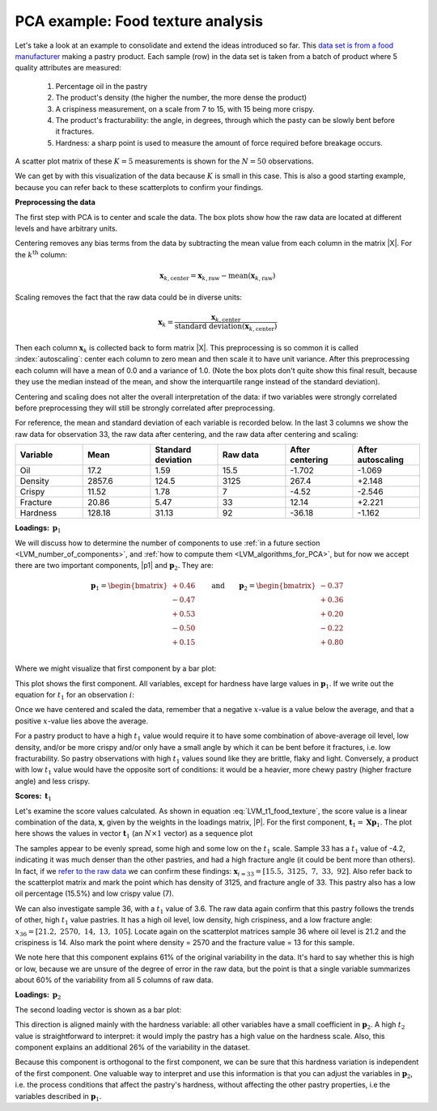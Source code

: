 .. _LVM_food_texture_example:

PCA example: Food texture analysis
~~~~~~~~~~~~~~~~~~~~~~~~~~~~~~~~~~~~~~~~~~~

Let's take a look at an example to consolidate and extend the ideas introduced so far. This `data set is from a food manufacturer <https://openmv.net/info/food-texture>`_ making a pastry product. Each sample (row) in the data set is taken from a batch of product where 5 quality attributes are measured:

	#.	Percentage oil in the pastry
	#.	The product's density (the higher the number, the more dense the product)
	#.	A crispiness measurement, on a scale from 7 to 15, with 15 being more crispy.
	#.	The product's fracturability: the angle, in degrees, through which the pasty can be slowly bent before it fractures.
	#.	Hardness: a sharp point is used to measure the amount of force required before breakage occurs. 
	
A scatter plot matrix of these :math:`K = 5` measurements is shown for the :math:`N=50` observations.

.. image:: ../../figures/examples/food-texture/pca-on-food-texture-scatterplot-matrix.png
	:alt:	../../figures/examples/food-texture/pca-on-food-texture-data.R
	:scale: 70
	:width: 900px
	:align: center
	

We can get by with this visualization of the data because :math:`K` is small in this case. This is also a good starting example, because you can refer back to these scatterplots to confirm your findings.

**Preprocessing the data**

The first step with PCA is to center and scale the data. The box plots show how the raw data are located at different levels and have arbitrary units. 

.. image:: ../../figures/examples/food-texture/pca-on-food-texture-centering-and-scaling.png
	:alt:	../../figures/examples/food-texture/pca-on-food-texture-data.R
	:scale: 60
	:width: 900px
	:align: center

Centering removes any bias terms from the data by subtracting the mean value from each column in the matrix |X|. For the :math:`k^\text{th}` column:

.. math::

 	\mathbf{x}_{k,\text{center}} = \mathbf{x}_{k,\text{raw}} - \text{mean}\left(\mathbf{x}_{k,\text{raw}}\right)

Scaling removes the fact that the raw data could be in diverse units: 

.. math::

	\mathbf{x}_{k} = \dfrac{\mathbf{x}_{k,\text{center}}}{ \text{standard deviation}\left(\mathbf{x}_{k,\text{center}}\right) }

Then each column :math:`\mathbf{x}_{k}` is collected back to form matrix |X|. This preprocessing is so common it is called :index:`autoscaling`: center each column to zero mean and then scale it to have unit variance. After this preprocessing each column will have a mean of 0.0 and a variance of 1.0. (Note the box plots don't quite show this final result, because they use the median instead of the mean, and show the interquartile range instead of the standard deviation).

Centering and scaling does not alter the overall interpretation of the data: if two variables were strongly correlated before preprocessing they will still be strongly correlated after preprocessing.

For reference, the mean and standard deviation of each variable is recorded below. In the last 3 columns we show the raw data for observation 33, the raw data after centering, and the raw data after centering and scaling:

.. tabularcolumns:: |l||l|l||r|r|r|

.. csv-table:: 
   :header: Variable, Mean, Standard deviation, Raw data, After centering, After autoscaling
   :widths: 30, 30, 30, 30, 30, 30

	Oil,      17.2,      1.59, 15.5, -1.702, -1.069
	Density,  2857.6,  124.5,  3125, 267.4, +2.148  
	Crispy,   11.52,     1.78, 7, -4.52, -2.546 
	Fracture, 20.86,     5.47, 33,  12.14, +2.221
	Hardness,  128.18,   31.13, 92, -36.18, -1.162

**Loadings:** :math:`\,\mathbf{p}_1`

We will discuss how to determine the number of components to use :ref:`in a future section <LVM_number_of_components>`, and :ref:`how to compute them <LVM_algorithms_for_PCA>`, but for now we accept there are two important components, |p1| and :math:`\mathbf{p}_2`. They are:

.. math:: 
	\mathbf{p}_1 = \begin{bmatrix} +0.46 \\  -0.47 \\ +0.53 \\ -0.50 \\ +0.15 \end{bmatrix} \qquad \text{and} \qquad 
	\mathbf{p}_2 = \begin{bmatrix} -0.37 \\  +0.36 \\ +0.20 \\ -0.22 \\ +0.80 \end{bmatrix}\\


Where we might visualize that first component by a bar plot:

.. image:: ../../figures/examples/food-texture/pca-on-food-texture-pc1-loadings.png
	:alt:	../../figures/examples/food-texture/pca-on-food-texture-data.R
	:scale: 60
	:width: 750px
	:align: center


.. _LVM_eqn_LVM_t1_food_texture:

This plot shows the first component. All variables, except for hardness have large values in :math:`\mathbf{p}_1`. If we write out the equation for :math:`t_1` for an observation :math:`i`:

.. math::
	:label: LVM_t1_food_texture

	t_{i,1} = 0.46 \,\, x_\text{oil} - 0.47 \,\, x_\text{density} + 0.53 \,\, x_\text{crispy} - 0.50 \,\, x_\text{fracture}  + 0.15 \,\, x_\text{hardness}


Once we have centered and scaled the data, remember that a negative :math:`x`-value is a value below the average, and that a positive :math:`x`-value lies above the average.

For a pastry product to have a high :math:`t_1` value would require it to have some combination of above-average oil level, low density, and/or be more crispy and/or only have a small angle by which it can be bent before it fractures, i.e. low fracturability. So pastry observations with high :math:`t_1` values sound like they are brittle, flaky and light. Conversely, a product with low :math:`t_1` value would have the opposite sort of conditions: it would be a heavier, more chewy pastry (higher fracture angle) and less crispy.


**Scores:** :math:`\,\mathbf{t}_1`

Let's examine the score values calculated. As shown in equation :eq:`LVM_t1_food_texture`, the score value is a linear combination of the data, :math:`\mathbf{x}`, given by the weights in the loadings matrix, |P|. For the first component, :math:`\mathbf{t}_1 = \mathbf{X} \mathbf{p}_1`. The plot here shows the values in vector :math:`\mathbf{t}_1` (an :math:`N \times 1` vector) as a sequence plot

.. image:: ../../figures/examples/food-texture/pca-on-food-texture-pc1-scores.png
	:alt:	../../figures/examples/food-texture/pca-on-food-texture-data.R
	:scale: 50
	:width: 750px
	:align: center
	
The samples appear to be evenly spread, some high and some low on the :math:`t_1` scale. Sample 33 has a :math:`t_1` value of -4.2, indicating it was much denser than the other pastries, and had a high fracture angle (it could be bent more than others). In fact, if we `refer to the raw data <https://openmv.net/info/food-texture>`_ we can confirm these findings: :math:`\mathbf{x}_{i=33} = [15.5, \,\, 3125, \,\, 7, \,\, 33, \,\, 92]`. Also refer back to the scatterplot matrix and mark the point which has density of 3125, and fracture angle of 33. This pastry also has a low oil percentage (15.5%) and low crispy value (7).

We can also investigate sample 36, with a :math:`t_1` value of 3.6. The raw data again confirm that this pastry follows the trends of other, high :math:`t_1` value pastries. It has a high oil level, low density, high crispiness, and a low fracture angle: :math:`x_{36} = [21.2, \,\, 2570, \,\, 14, \,\, 13, \,\, 105]`. Locate again on the scatterplot matrices sample 36 where oil level is 21.2 and the crispiness is 14. Also mark the point where density = 2570 and the fracture value = 13 for this sample.

We note here that this component explains 61% of the original variability in the data. It's hard to say whether this is high or low, because we are unsure of the degree of error in the raw data, but the point is that a single variable summarizes about 60% of the variability from all 5 columns of raw data.

.. TODO: summarize here the correlation vs causality effects

**Loadings:** :math:`\,\mathbf{p}_2`

The second loading vector is shown as a bar plot:

.. image:: ../../figures/examples/food-texture/pca-on-food-texture-pc2-loadings.png
	:alt:	../../figures/examples/food-texture/pca-on-food-texture-data.R
	:scale: 55
	:width: 750px
	:align: center

This direction is aligned mainly with the hardness variable: all other variables have a small coefficient in :math:`\mathbf{p}_2`. A high :math:`t_2` value is straightforward to interpret: it would imply the pastry has a high value on the hardness scale. Also, this component explains an additional 26% of the variability in the dataset. 

Because this component is orthogonal to the first component, we can be sure that this hardness variation is independent of the first component. One valuable way to interpret and use this information is that you can adjust the variables in :math:`\mathbf{p}_2`, i.e. the process conditions that affect the pastry's hardness, without affecting the other pastry properties, i.e the variables described in :math:`\mathbf{p}_1`.

